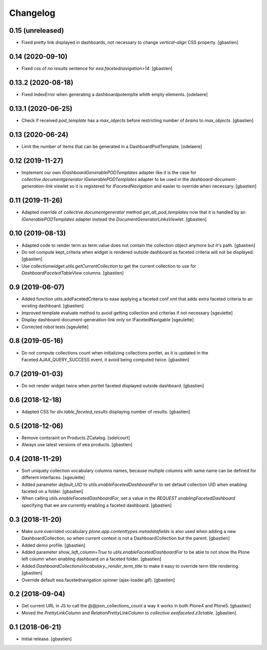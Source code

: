 Changelog
=========

0.15 (unreleased)
-----------------

- Fixed pretty link displayed in dashboards, not necessary to change
  `vertical-align` CSS property.
  [gbastien]

0.14 (2020-09-10)
-----------------

- Fixed css of `no results` sentence for `eea.facetednavigation>14`.
  [gbastien]

0.13.2 (2020-08-18)
-------------------

- Fixed IndexError when generating a dashboardpotemplte whith empty elements.
  [odelaere]

0.13.1 (2020-06-25)
-------------------

- Check if received `pod_template` has a `max_objects` before restricting
  number of `brains` to `max_objects`.
  [gbastien]

0.13 (2020-06-24)
-----------------

- Limit the number of items that can be generated in a DashboardPodTemplate.
  [odelaere]

0.12 (2019-11-27)
-----------------

- Implement our own `IDashboardGenerablePODTemplates` adapter like it is the
  case for `collective.documentgenerator` `IGenerablePODTemplates` adapter to
  be used in the `dashboard-document-generation-link` viewlet so it is
  registered for `IFacetedNavigation` and easier to override when necessary.
  [gbastien]

0.11 (2019-11-26)
-----------------

- Adapted override of `collective.documentgenerator` method
  `get_all_pod_templates` now that it is handled by an `IGenerablePODTemplates`
  adapter instead the `DocumentGeneratorLinksViewlet`.
  [gbastien]

0.10 (2019-08-13)
-----------------

- Adapted code to render term as term.value does not contain the collection
  object anymore but it's path.
  [gbastien]
- Do not compute kept_criteria when widget is rendered outside dashboard as
  faceted criteria will not be displayed.
  [gbastien]
- Use `collectionwidget.utils.getCurrentCollection` to get the current
  collection to use for `DashboardFacetedTableView` columns.
  [gbastien]

0.9 (2019-06-07)
----------------

- Added function utils.addFacetedCriteria to ease applying a faceted conf xml
  that adds extra faceted criteria to an existing dashboard.
  [gbastien]
- Improved template evaluate method to avoid getting collection and criterias
  if not necessary
  [sgeulette]
- Display dashboard-document-generation-link only on IFacetedNavigable
  [sgeulette]
- Corrected robot tests
  [sgeulette]

0.8 (2019-05-16)
----------------

- Do not compute collections count when initializing collections portlet, as it
  is updated in the Faceted.AJAX_QUERY_SUCCESS event, it avoid being computed
  twice.
  [gbastien]

0.7 (2019-01-03)
----------------

- Do not render widget twice when portlet faceted displayed outside dashboard.
  [gbastien]

0.6 (2018-12-18)
----------------

- Adapted CSS for `div.table_faceted_results` displaying number of results.
  [gbastien]

0.5 (2018-12-06)
----------------

- Remove contsraint on Products.ZCatalog.
  [sdelcourt]
- Always use latest versions of eea products.
  [gbastien]

0.4 (2018-11-29)
----------------

- Sort uniquely collection vocabulary columns names, because multiple columns
  with same name can be defined for different interfaces.
  [sgeulette]
- Added parameter `default_UID` to `utils.enableFacetedDashboardFor` to set
  default collection UID when enabling faceted on a folder.
  [gbastien]
- When calling `utils.enableFacetedDashboardFor`, set a value in the `REQUEST`
  `enablingFacetedDashboard` specifying that we are currently enabling a
  faceted dashboard.
  [gbastien]

0.3 (2018-11-20)
----------------

- Make sure overrided vocabulary `plone.app.contenttypes.metadatafields` is
  also used when adding a new DashboardCollection, so when current context is
  not a DashboardCollection but the parent.
  [gbastien]
- Added `demo` profile.
  [gbastien]
- Added parameter `show_left_column=True` to `utils.enableFacetedDashboardFor`
  to be able to not show the Plone left column when enabling dashboard on a
  faceted folder.
  [gbastien]
- Added `DashboardCollectionsVocabulary._render_term_title` to make it easy to
  override term title rendering.
  [gbastien]
- Override default eea.facetednavigation spinner (ajax-loader.gif).
  [gbastien]

0.2 (2018-09-04)
----------------

- Get current URL in JS to call the @@json_collections_count a way it works in
  both Plone4 and Plone5.
  [gbastien]
- Moved the `PrettyLinkColumn` and `RelationPrettyLinkColumn` to
  `collective.eeafaceted.z3ctable`.
  [gbastien]

0.1 (2018-06-21)
----------------
- Initial release.
  [gbastien]
